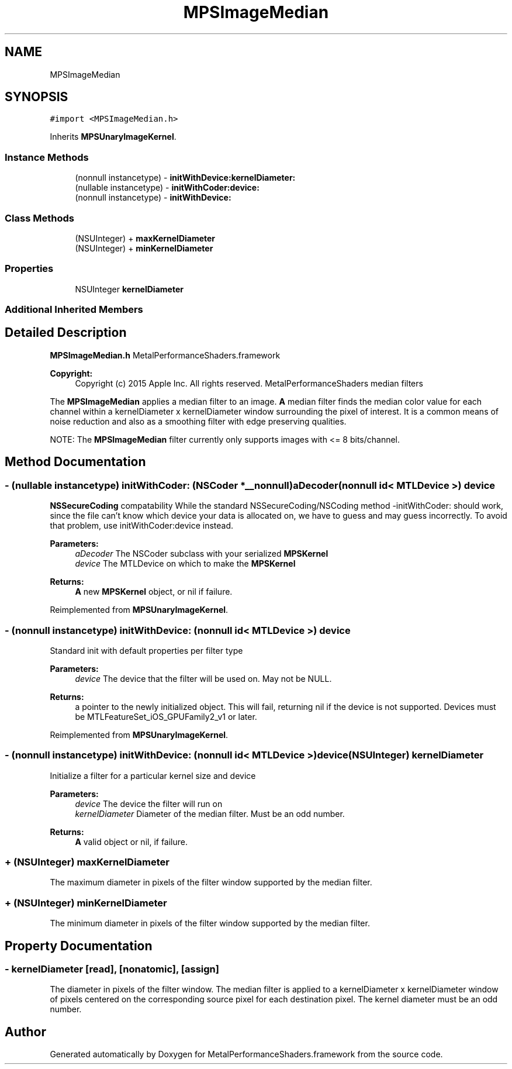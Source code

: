 .TH "MPSImageMedian" 3 "Thu Feb 8 2018" "Version MetalPerformanceShaders-100" "MetalPerformanceShaders.framework" \" -*- nroff -*-
.ad l
.nh
.SH NAME
MPSImageMedian
.SH SYNOPSIS
.br
.PP
.PP
\fC#import <MPSImageMedian\&.h>\fP
.PP
Inherits \fBMPSUnaryImageKernel\fP\&.
.SS "Instance Methods"

.in +1c
.ti -1c
.RI "(nonnull instancetype) \- \fBinitWithDevice:kernelDiameter:\fP"
.br
.ti -1c
.RI "(nullable instancetype) \- \fBinitWithCoder:device:\fP"
.br
.ti -1c
.RI "(nonnull instancetype) \- \fBinitWithDevice:\fP"
.br
.in -1c
.SS "Class Methods"

.in +1c
.ti -1c
.RI "(NSUInteger) + \fBmaxKernelDiameter\fP"
.br
.ti -1c
.RI "(NSUInteger) + \fBminKernelDiameter\fP"
.br
.in -1c
.SS "Properties"

.in +1c
.ti -1c
.RI "NSUInteger \fBkernelDiameter\fP"
.br
.in -1c
.SS "Additional Inherited Members"
.SH "Detailed Description"
.PP 
\fBMPSImageMedian\&.h\fP  MetalPerformanceShaders\&.framework
.PP
\fBCopyright:\fP
.RS 4
Copyright (c) 2015 Apple Inc\&. All rights reserved\&.  MetalPerformanceShaders median filters
.RE
.PP
The \fBMPSImageMedian\fP applies a median filter to an image\&. \fBA\fP median filter finds the median color value for each channel within a kernelDiameter x kernelDiameter window surrounding the pixel of interest\&. It is a common means of noise reduction and also as a smoothing filter with edge preserving qualities\&.
.PP
NOTE: The \fBMPSImageMedian\fP filter currently only supports images with <= 8 bits/channel\&. 
.SH "Method Documentation"
.PP 
.SS "\- (nullable instancetype) \fBinitWithCoder:\fP (NSCoder *__nonnull) aDecoder(nonnull id< MTLDevice >) device"
\fBNSSecureCoding\fP compatability  While the standard NSSecureCoding/NSCoding method -initWithCoder: should work, since the file can't know which device your data is allocated on, we have to guess and may guess incorrectly\&. To avoid that problem, use initWithCoder:device instead\&. 
.PP
\fBParameters:\fP
.RS 4
\fIaDecoder\fP The NSCoder subclass with your serialized \fBMPSKernel\fP 
.br
\fIdevice\fP The MTLDevice on which to make the \fBMPSKernel\fP 
.RE
.PP
\fBReturns:\fP
.RS 4
\fBA\fP new \fBMPSKernel\fP object, or nil if failure\&. 
.RE
.PP

.PP
Reimplemented from \fBMPSUnaryImageKernel\fP\&.
.SS "\- (nonnull instancetype) initWithDevice: (nonnull id< MTLDevice >) device"
Standard init with default properties per filter type 
.PP
\fBParameters:\fP
.RS 4
\fIdevice\fP The device that the filter will be used on\&. May not be NULL\&. 
.RE
.PP
\fBReturns:\fP
.RS 4
a pointer to the newly initialized object\&. This will fail, returning nil if the device is not supported\&. Devices must be MTLFeatureSet_iOS_GPUFamily2_v1 or later\&. 
.RE
.PP

.PP
Reimplemented from \fBMPSUnaryImageKernel\fP\&.
.SS "\- (nonnull instancetype) \fBinitWithDevice:\fP (nonnull id< MTLDevice >) device(NSUInteger) kernelDiameter"
Initialize a filter for a particular kernel size and device 
.PP
\fBParameters:\fP
.RS 4
\fIdevice\fP The device the filter will run on 
.br
\fIkernelDiameter\fP Diameter of the median filter\&. Must be an odd number\&. 
.RE
.PP
\fBReturns:\fP
.RS 4
\fBA\fP valid object or nil, if failure\&. 
.RE
.PP

.SS "+ (NSUInteger) maxKernelDiameter "
The maximum diameter in pixels of the filter window supported by the median filter\&. 
.SS "+ (NSUInteger) minKernelDiameter "
The minimum diameter in pixels of the filter window supported by the median filter\&. 
.SH "Property Documentation"
.PP 
.SS "\- kernelDiameter\fC [read]\fP, \fC [nonatomic]\fP, \fC [assign]\fP"
The diameter in pixels of the filter window\&.  The median filter is applied to a kernelDiameter x kernelDiameter window of pixels centered on the corresponding source pixel for each destination pixel\&. The kernel diameter must be an odd number\&. 

.SH "Author"
.PP 
Generated automatically by Doxygen for MetalPerformanceShaders\&.framework from the source code\&.
